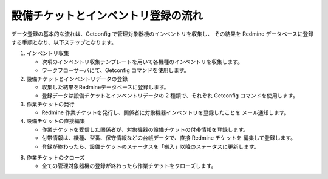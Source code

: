 設備チケットとインベントリ登録の流れ
====================================

データ登録の基本的な流れは、Getconfig で管理対象器機のインベントリを収集し、
その結果を Redmine データベースに登録する手順となり、以下ステップとなります。

1. インベントリ収集

   * 次項のインベントリ収集テンプレートを用いて各機種のインベントリを収集します。
   * ワークフローサーバにて、Getconfig コマンドを使用します。

2. 設備チケットとインベントリデータの登録

   * 収集した結果をRedmineデータベースに登録します。
   * 登録データは設備チケットとインベントリデータの 2 種類で、それぞれ Getconfig
     コマンドを使用します。

3. 作業チケットの発行

   * Redmine 作業チケットを発行し、関係者に対象機器インベントリを登録したことを
     メール通知します。

4. 設備チケットの直接編集

   * 作業チケットを受信した関係者が、対象機器の設備チケットの付帯情報を登録します。
   * 付帯情報は、機種、型番、保守情報などの台帳データで、直接 Redmine チケットを
     編集して登録します。
   * 登録が終わったら、設備チケットのステータスを「搬入」以降のステータスに更新します。

8. 作業チケットのクローズ

   * 全ての管理対象器機の登録が終わったら作業チケットをクローズします。
